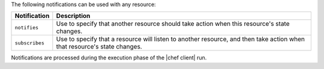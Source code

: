 .. The contents of this file are included in multiple topics.
.. This file should not be changed in a way that hinders its ability to appear in multiple documentation sets.

The following notifications can be used with any resource:

.. list-table::
   :widths: 60 420
   :header-rows: 1

   * - Notification
     - Description
   * - ``notifies``
     - Use to specify that another resource should take action when this resource's state changes.
   * - ``subscribes``
     - Use to specify that a resource will listen to another resource, and then take action when that resource's state changes.

Notifications are processed during the execution phase of the |chef client| run.

